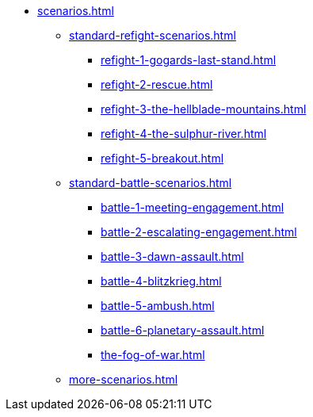 * xref:scenarios.adoc[]
 ** xref:standard-refight-scenarios.adoc[]
  *** xref:refight-1-gogards-last-stand.adoc[]
  *** xref:refight-2-rescue.adoc[]
  *** xref:refight-3-the-hellblade-mountains.adoc[]
  *** xref:refight-4-the-sulphur-river.adoc[]
  *** xref:refight-5-breakout.adoc[]
 ** xref:standard-battle-scenarios.adoc[]
  *** xref:battle-1-meeting-engagement.adoc[]
  *** xref:battle-2-escalating-engagement.adoc[]
  *** xref:battle-3-dawn-assault.adoc[]
  *** xref:battle-4-blitzkrieg.adoc[]
  *** xref:battle-5-ambush.adoc[]
  *** xref:battle-6-planetary-assault.adoc[]
  *** xref:the-fog-of-war.adoc[]
** xref:more-scenarios.adoc[]